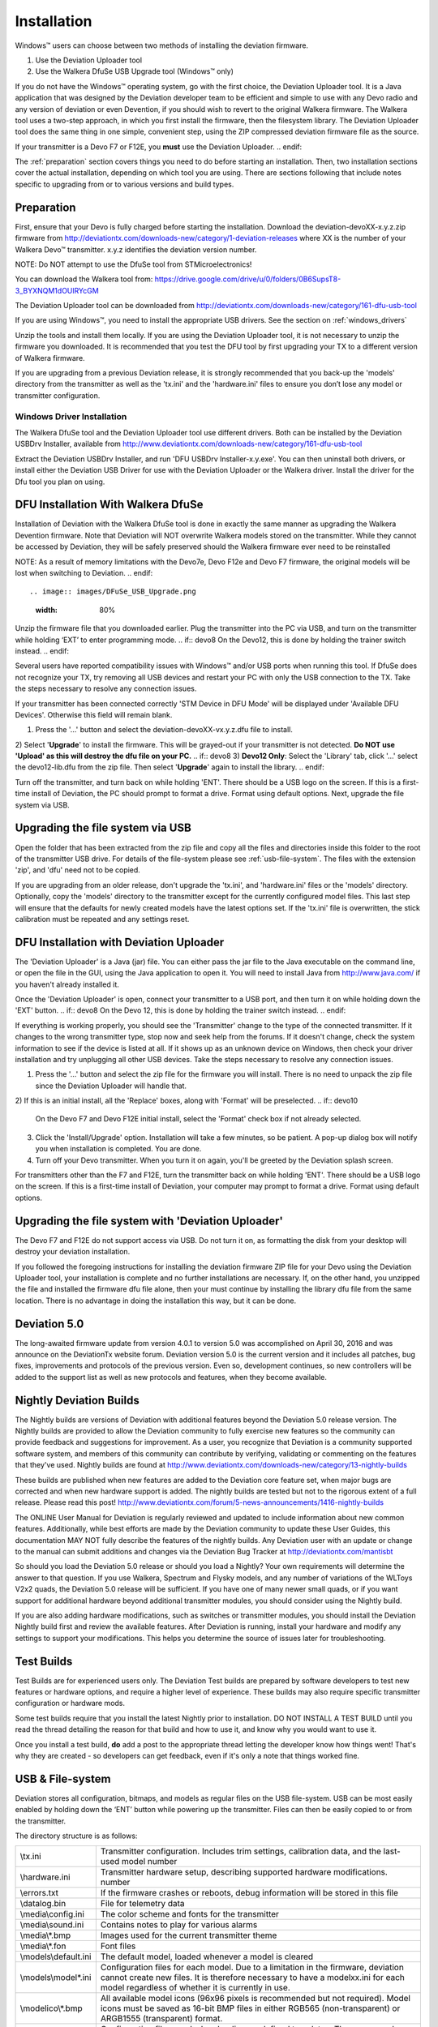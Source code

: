 Installation
============

Windows™ users can choose between two methods of installing the deviation firmware.

1) Use the Deviation Uploader tool
2) Use the Walkera DfuSe USB Upgrade tool (Windows™ only)

If you do not have the Windows™ operating system, go with the first choice, the Deviation Uploader tool. It is a Java application that was designed by the Deviation developer team to be efficient and simple to use with any Devo radio and any version of deviation or even Devention, if you should wish to revert to the original Walkera firmware. The Walkera tool uses a two-step approach, in which you first install the firmware, then the filesystem library. The Deviation Uploader tool does the same thing in one simple, convenient step, using the ZIP compressed deviation firmware file as the source.

.. if:: devo10
If your transmitter is a Devo F7 or F12E, you **must** use the Deviation
Uploader.
.. endif::

The :ref:`preparation` section covers things you need to do before
starting an installation. Then, two installation sections cover the
actual installation, depending on which tool you are using. There are
sections following that include notes specific to upgrading from or to
various versions and build types.

.. _preparation:

Preparation
-----------

First, ensure that your Devo is fully charged before starting the installation. Download the deviation-devoXX-x.y.z.zip firmware from
http://deviationtx.com/downloads-new/category/1-deviation-releases
where XX is the number of your Walkera Devo™ transmitter. x.y.z
identifies the deviation version number.

.. cssclass:: bold-italic

NOTE: Do NOT attempt to use the DfuSe tool from STMicroelectronics!

You can download the Walkera tool from:
https://drive.google.com/drive/u/0/folders/0B6SupsT8-3_BYXNQM1dOUlRYcGM

The Deviation Uploader tool can be downloaded from
http://deviationtx.com/downloads-new/category/161-dfu-usb-tool

If you are using Windows™, you need to install the appropriate
USB drivers. See the section on :ref:`windows_drivers`

Unzip the tools and install them locally. If you are using the Deviation Uploader tool, it is not necessary to unzip the firmware you downloaded. It is recommended that you
test the DFU tool by first upgrading your TX to a different version of Walkera firmware.

If you are upgrading from a previous Deviation release, it is strongly
recommended that you back-up the 'models' directory from the
transmitter as well as the 'tx.ini' and the 'hardware.ini' files to
ensure you don’t lose any model or transmitter configuration.

.. _windows_drivers:

Windows Driver Installation
~~~~~~~~~~~~~~~~~~~~~~~~~~~

The Walkera DfuSe tool and the Deviation Uploader tool use different
drivers. Both can be installed by the Deviation USBDrv Installer,
available from
http://www.deviationtx.com/downloads-new/category/161-dfu-usb-tool

.. cssclass:: bold-italic

Extract the Deviation USBDrv Installer, and run 'DFU USBDrv
Installer-x.y.exe'. You can then uninstall both drivers, or install
either the Deviation USB Driver for use with the Deviation
Uploader or the Walkera driver. Install the driver for the Dfu tool you plan on using.


DFU Installation With Walkera DfuSe
-----------------------------------

Installation of Deviation with the Walkera DfuSe tool is done in
exactly the same manner as upgrading the Walkera Devention firmware.
Note that Deviation will NOT overwrite Walkera models stored on the
transmitter. While they cannot be accessed by Deviation, they will be
safely preserved should the Walkera firmware ever need to be
reinstalled

.. cssclass:: bold-italic

.. if:: devo10
NOTE: As a result of memory limitations with the Devo7e, Devo F12e
and Devo F7 firmware, the original models will be lost when switching
to Deviation.
.. endif::

.. image:: images/DFuSe_USB_Upgrade.png
   :width: 80%

Unzip the firmware file that you downloaded earlier.
Plug the transmitter into the PC via USB, and turn on the transmitter while holding ‘EXT’ to enter programming mode.
.. if:: devo8
On the Devo12, this is done by holding the trainer switch instead.
.. endif::

Several users have reported compatibility issues with Windows™ and/or USB ports when running this tool. If DfuSe does not recognize your TX, try removing all USB devices and restart your PC with only the USB connection to the TX. Take the steps necessary to resolve any connection issues.

If your transmitter has been connected correctly 'STM Device in DFU Mode' will be displayed under 'Available DFU Devices'. Otherwise this field will remain blank.

1) Press the '…' button and select the deviation-devoXX-vx.y.z.dfu file to install.
2) Select '**Upgrade**' to install the firmware. This will be grayed-out if your transmitter is not detected.  **Do NOT use 'Upload' as this will destroy the dfu file on your PC.**
.. if:: devo8
3) **Devo12 Only**: Select the 'Library' tab, click '…' select the devo12-lib.dfu from the zip file.  Then select '**Upgrade**' again to install the library.
.. endif::

Turn off the transmitter, and turn back on while holding 'ENT'. There should be a USB logo on the screen. If this is a first-time install of Deviation, the PC should prompt to format a drive. Format using default options. Next, upgrade the file system via USB.

Upgrading the file system via USB
--------------------------------

.. if:: devo10
.. cssclass:: bold-italic

   On the Devo F7 and F12E, do not enable USB mode, as the file system
   cannot be accessed from the desktop, and you need to use the 'File
   Manager' tab on the 'Deviation Uploader' to manage files. If you
   enable it, all you can do is format the drive, which will destroy
   your installation.
.. endif::

Open the folder that has been extracted from the zip file and copy all the files and directories
inside this folder to the root of the transmitter USB drive. For
details of the file-system please see :ref:`usb-file-system`. The
files with the extension 'zip', and 'dfu' need not to be copied.

.. image:: images/|target|/ch_install/dont_copy_files.png
   :height: 6cm

If you are upgrading from an older release, don't upgrade the 'tx.ini',
and 'hardware.ini' files or the 'models' directory. Optionally, copy
the 'models' directory to the transmitter except for the currently
configured model files. This last step will ensure that the defaults
for newly created models have the latest options set. If the 'tx.ini'
file is overwritten, the stick calibration must be repeated and any
settings reset.

DFU Installation with Deviation Uploader
----------------------------------------

.. cssclass:: bold-italic

The 'Deviation Uploader' is a Java (jar) file. You can
either pass the jar file to the Java executable on the command line,
or open the file in the GUI, using the Java application to open it. You will need to install Java from http://www.java.com/ if you haven't already installed it.

Once the 'Deviation Uploader' is open, connect your transmitter to a
USB port, and then turn it on while holding down the 'EXT' button.
.. if:: devo8
On the Devo 12, this is done by holding the trainer switch instead.
.. endif::

If everything is working properly, you should see the 'Transmitter'
change to the type of the connected transmitter. If it changes to the
wrong transmitter type, stop now and seek help from the forums. If it
doesn't change, check the system information to see if the device is
listed at all. If it shows up as an unknown device on Windows, then
check your driver installation and try unplugging all other USB
devices. Take the steps necessary to resolve any connection issues.

1) Press the '…' button and select the zip file for the firmware you will install. There is no need to unpack the zip file since the Deviation Uploader will handle that.
2) If this is an initial install, all the 'Replace' boxes, along with 'Format' will be preselected.
.. if:: devo10
   On the Devo F7 and Devo F12E initial install, select the 'Format'
   check box if not already selected.
.. endif::
3) Click the 'Install/Upgrade' option. Installation will take a few minutes, so be patient. A pop-up dialog box will notify you when installation is completed. You are done. 
4) Turn off your Devo transmitter. When you turn it on again, you'll be greeted by the Deviation splash screen.

.. if:: devo10

.. cssclass:: blod-italic

   On the F7 and F12E, do not enable USB mode, as the
   file system cannot be accessed from the desktop, and you need to
   use the 'File Manager' tab on the 'Deviation Uploader' to manage files.
.. endif::

For transmitters other than the F7 and F12E, turn the transmitter back on while holding 'ENT'. There should be a USB logo on the screen. If this is a first-time install of Deviation, your computer may prompt to format a drive. Format using default options.

Upgrading the file system with 'Deviation Uploader'
---------------------------------------------------
.. if:: devo10
.. cssclass:: bold-italic

The Devo F7 and F12E do not support access via USB. Do not turn it on,
as formatting the disk from your desktop will destroy your deviation
installation.

.. endif::

If you followed the foregoing instructions for installing the deviation firmware ZIP file for your Devo using the Deviation Uploader tool, your installation is complete and no further installations are necessary. If, on the other hand, you unzipped the file and installed the firmware dfu file alone, then your must continue by installing the library dfu file from the same location. There is no advantage in doing the installation this way, but it can be done.

Deviation 5.0
---------------

The long-awaited firmware update from version 4.0.1 to version 5.0 was accomplished on April 30, 2016 and was announce on the DeviationTx website forum. Deviation version 5.0 is the current version and it includes all patches, bug fixes, improvements and protocols of the previous version. Even so, development continues, so new controllers will be added to the support list as well as new protocols and features, when they become available.

Nightly Deviation Builds
------------------------

The Nightly builds are versions of Deviation with additional features
beyond the Deviation 5.0 release version.  The Nightly builds are
provided to allow the Deviation community to fully exercise new
features so the community can provide feedback and suggestions for
improvement.  As a user, you recognize that Deviation is a community
supported software system, and members of this community can
contribute by verifying, validating or commenting on the features that
they've used. Nightly builds are found at
http://www.deviationtx.com/downloads-new/category/13-nightly-builds

These builds are published when new features are added to the
Deviation core feature set, when major bugs are corrected and when new
hardware support is added.  The nightly builds are tested but not to
the rigorous extent of a full release.  Please read this post!
http://www.deviationtx.com/forum/5-news-announcements/1416-nightly-builds

The ONLINE User Manual for Deviation is regularly reviewed and updated
to include information about new common features.  Additionally, while
best efforts are made by the Deviation community to update these User
Guides, this documentation MAY NOT fully describe the features of the
nightly builds.  Any Deviation user with an update or change to the
manual can submit additions and changes via the Deviation Bug Tracker
at http://deviationtx.com/mantisbt

So should you load the Deviation 5.0 release or should you load a
Nightly?  Your own requirements will determine the answer to that
question.  If you use Walkera, Spectrum and Flysky models, and any
number of variations of the WLToys V2x2 quads, the Deviation 5.0
release will be sufficient.  If you have one of many newer small
quads, or if you want support for additional hardware beyond
additional transmitter modules, you should consider using the Nightly
build.

If you are also adding hardware modifications, such as switches or
transmitter modules, you should install the Deviation Nightly build
first and review the available features.  After Deviation is running,
install your hardware and modify any settings to support your
modifications.  This helps you determine the source of issues later
for troubleshooting.


Test Builds
-----------

Test Builds are for experienced users only.  The Deviation Test builds
are prepared by software developers to test new features or hardware
options, and require a higher level of experience.  These builds may
also require specific transmitter configuration or hardware mods.

Some test builds require that you install the latest Nightly prior to
installation.  DO NOT INSTALL A TEST BUILD until you read the thread
detailing the reason for that build and how to use it, and know why
you would want to use it.

Once you install a test build, **do** add a post to the appropriate
thread letting the developer know how things went! That's why they are
created - so developers can get feedback, even if it's only a note
that things worked fine.


.. _usb-file-system:

USB & File-system
-----------------
Deviation stores all configuration, bitmaps, and models as regular files on the USB file-system. USB can be most easily enabled by holding down the ‘ENT’ button while powering up the transmitter. Files can then be easily copied to or from the transmitter.

The directory structure is as follows:

=========================  ==================================================
\\tx.ini                   Transmitter configuration. Includes trim settings, calibration data, and the last-used model
                           number
\\hardware.ini             Transmitter hardware setup, describing supported hardware modifications.
                           number
\\errors.txt               If the firmware crashes or reboots, debug information will be stored in this file
\\datalog.bin              File for telemetry data
\\media\\config.ini        The color scheme and fonts for the transmitter
\\media\\sound.ini         Contains notes to play for various alarms
\\media\\*.bmp             Images used for the current transmitter theme
\\media\\*.fon             Font files
\\models\\default.ini      The default model, loaded whenever a model is cleared
\\models\\model*.ini       Configuration files for each model. Due to a limitation in the firmware, deviation cannot
                           create new files. It is therefore necessary to have a modelxx.ini for each model regardless
                           of whether it is currently in use.
\\modelico\\*.bmp          All available model icons (96x96 pixels is recommended but not required). Model icons must
                           be saved as 16-bit BMP files in either RGB565 (non-transparent) or ARGB1555 (transparent)
                           format.
\\templates\\*.ini         Configuration files used when loading predefined templates.  These are nearly identical to
                           the model configuration files, however they do not necessarily define all parameters
\\language\\lang*.*        Language translation files.  These are UTF-8 text files containing the English string and
                           the respective translated string.
=========================  ==================================================

.. cssclass:: bold-italic

Note: Deviation only supports 8.3 style file names.  That means file names should be no larger than 'xxxxxxxx.yyy'**
